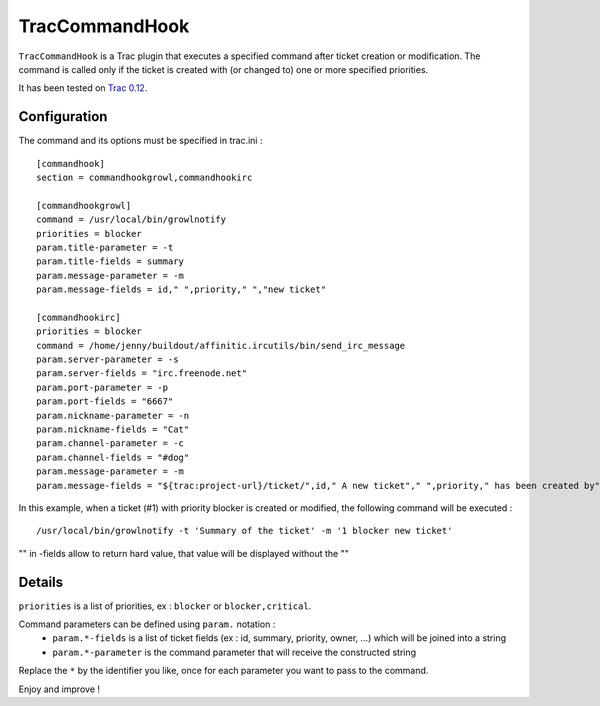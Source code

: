 TracCommandHook
===============

``TracCommandHook`` is a Trac plugin that executes a specified command after
ticket creation or modification. The command is called only if the ticket
is created with (or changed to) one or more specified priorities.

It has been tested on `Trac 0.12 <http://trac.edgewall.org>`_.


Configuration
-------------

The command and its options must be specified in trac.ini : ::

    [commandhook]
    section = commandhookgrowl,commandhookirc

    [commandhookgrowl]
    command = /usr/local/bin/growlnotify
    priorities = blocker
    param.title-parameter = -t
    param.title-fields = summary
    param.message-parameter = -m
    param.message-fields = id," ",priority," ","new ticket" 

    [commandhookirc]
    priorities = blocker
    command = /home/jenny/buildout/affinitic.ircutils/bin/send_irc_message
    param.server-parameter = -s
    param.server-fields = "irc.freenode.net"
    param.port-parameter = -p
    param.port-fields = "6667"
    param.nickname-parameter = -n
    param.nickname-fields = "Cat"
    param.channel-parameter = -c
    param.channel-fields = "#dog"
    param.message-parameter = -m
    param.message-fields = "${trac:project-url}/ticket/",id," A new ticket"," ",priority," has been created by"," ",reporter,": ",summary," assigned to: ",owner


In this example, when a ticket (#1) with priority blocker is created or
modified, the following command will be executed : ::

    /usr/local/bin/growlnotify -t 'Summary of the ticket' -m '1 blocker new ticket'

"" in -fields allow to return hard value, that value will be displayed without the ""


Details
-------

``priorities`` is a list of priorities, ex : ``blocker`` or ``blocker,critical``.

Command parameters can be defined using ``param.`` notation : 
 - ``param.*-fields`` is a list of ticket fields (ex : id, summary, priority,
   owner, ...) which will be joined into a string
 - ``param.*-parameter`` is the command parameter that will receive the
   constructed string

Replace the ``*`` by the identifier you like, once for each parameter you want
to pass to the command.


Enjoy and improve !
